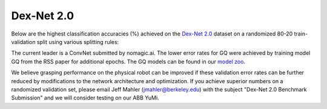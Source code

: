 Dex-Net 2.0
~~~~~~~~~~~
Below are the highest classification accuracies (%) achieved on the `Dex-Net 2.0`_ dataset on a randomized 80-20 train-validation split using various splitting rules:

.. image:: ../images/gqcnn_leaderboard.png
   :height: 800px
   :width: 800 px
   :scale: 100 %
   :align: center

The current leader is a ConvNet submitted by nomagic.ai.	   
The lower error rates for GQ were achieved by training model GQ from the RSS paper for additional epochs.
The GQ models can be found in our `model zoo`_.

.. _model zoo: https://berkeley.box.com/s/szbchyt3tou9e4ct6dz8c5v99vhx0s84

We believe grasping performance on the physical robot can be improved if these validation error rates can be further reduced by modifications to the network architecture and optimization.
If you achieve superior numbers on a randomized validation set, please email Jeff Mahler (jmahler@berkeley.edu) with the subject "Dex-Net 2.0 Benchmark Submission" and we will consider testing on our ABB YuMi.

.. _Dex-Net-Large: https://berkeley.box.com/s/pub2x8mtwhrzppr11nee0q6hcx0rm32w


